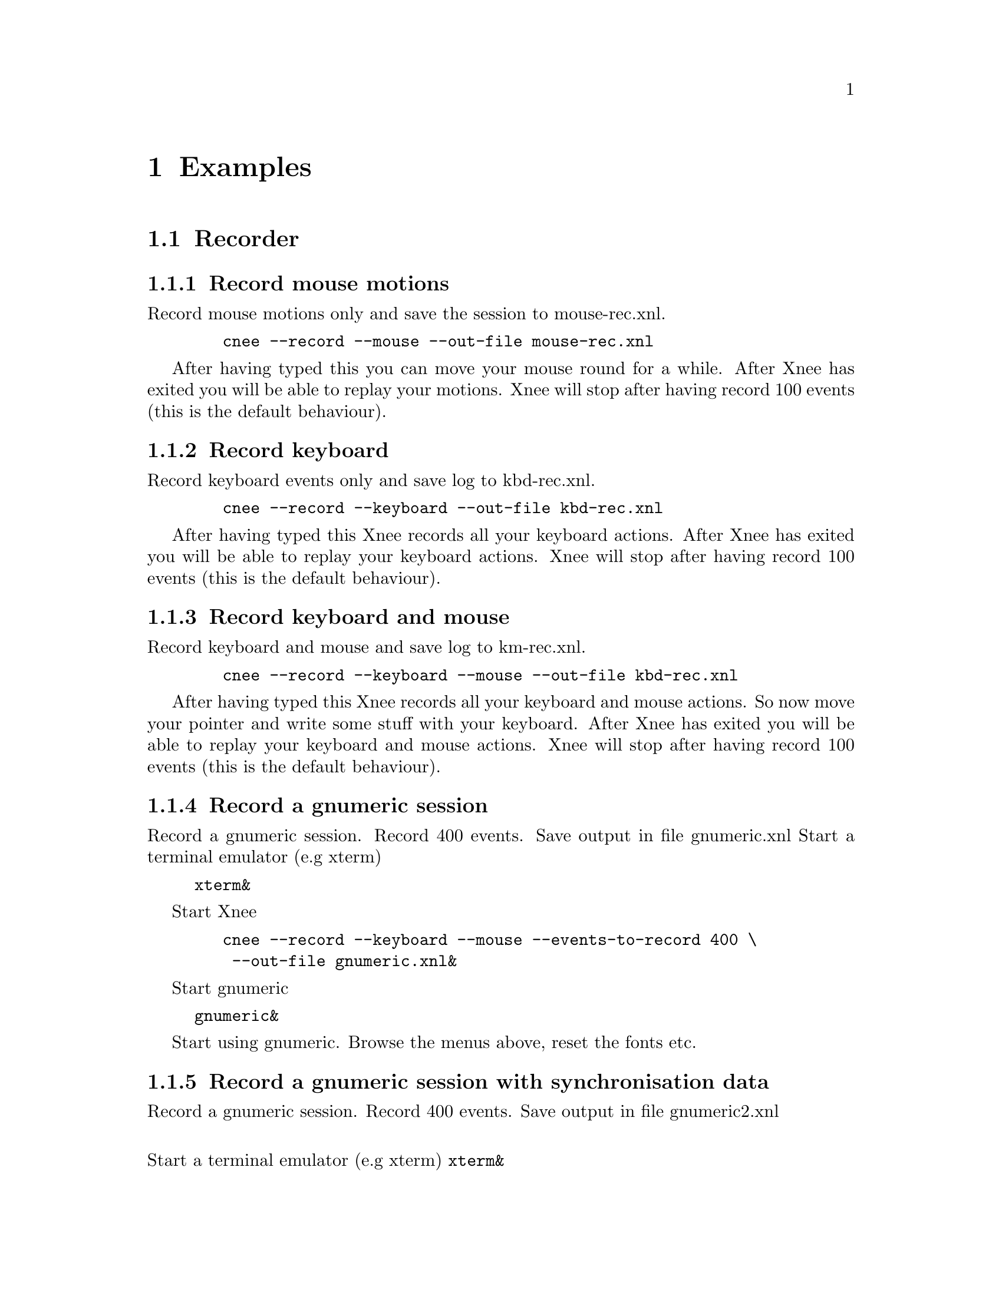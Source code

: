 @chapter Examples

@section Recorder


@subsection Record mouse motions 
@cindex     Record mouse motions 
Record mouse motions only and save the session to mouse-rec.xnl. 
@example
   @code{cnee --record --mouse --out-file mouse-rec.xnl}
@end example
After having typed this you can move your mouse round for a while. After Xnee 
has exited you will be able to replay your motions. Xnee will stop
after having record 100 events (this is the default behaviour).


@subsection Record keyboard  
@cindex     Record keyboard 
Record keyboard events only and save log to kbd-rec.xnl. 
@example
   @code{cnee --record --keyboard --out-file kbd-rec.xnl}
@end example
After having typed this Xnee records all your keyboard actions. After Xnee 
has exited you will be able to replay your keyboard actions. Xnee will stop
after having record 100 events (this is the default behaviour).


@subsection Record keyboard and mouse
@cindex     Record keyboard and mouse
Record keyboard and mouse and save log to km-rec.xnl. 
@example
   @code{cnee --record --keyboard --mouse --out-file kbd-rec.xnl}
@end example
After having typed this Xnee records all your keyboard and mouse actions. 
So now move your pointer and write some stuff with your keyboard. After Xnee 
has exited you will be able to replay your keyboard and mouse actions. Xnee 
will stop after having record 100 events (this is the default behaviour).



@subsection Record a gnumeric session
@cindex     Record a gnumeric session
Record a gnumeric session. Record 400 events. Save output in file gnumeric.xnl
Start a terminal emulator (e.g xterm)
@example
@code{xterm&}
@end example

Start Xnee
@example
   @code{cnee --record --keyboard --mouse --events-to-record 400 \}
   @code{ --out-file gnumeric.xnl&}
@end example

Start gnumeric
@example
@code{gnumeric&}
@end example
Start using gnumeric. Browse the menus above, reset the fonts etc.




@subsection Record a gnumeric session with synchronisation data
@cindex     Record a gnumeric session with synchronisation data
Record a gnumeric session. Record 400 events. Save output in file gnumeric2.xnl

@*
Start a terminal emulator (e.g xterm)
@code{xterm&}

Start Xnee
@example
   @code{cnee --record --keyboard --mouse --events-to-record 400 \}
   @code{ --out-file gnumeric2.xnl\}
   @code{--delivered-event-range Expose,MapRequest,LeaveNotify,EnterNotify  &}
@end example

@*
Start gnumeric
@code{gnumeric&}
Start using gnumeric. Browse the menus above, reset the fonts etc.
















@section Replayer

@subsection Replay mouse motions 
@cindex     replay mouse motions 
Replay mouse motions as found in the file mouse-rec.xnl. 
@example
   @code{cnee --replay  --file mouse-rec.xnl}
@end example
Xnee will now imitate exactly what you did when you recorded this file.

@subsection Replay mouse motions using with half speed
@cindex     replay using half speed
Replay mouse motions as found in the file mouse-rec.xnl but with the 
speed set to 50% of the recorded.
@example
   @code{cnee --replay  --file mouse-rec.xnl --speed-percent 50}
@end example
Xnee will now imitate exactly what you did when you recorded this file, 
allthough it will be done in 50% of the recorded time.

@subsection Replay mouse motions using with double speed
@cindex     replay using double speed
Replay mouse motions as found in the file mouse-rec.xnl but with the 
speed set to 200% of the recorded.
@example
   @code{cnee --replay  --file mouse-rec.xnl --speed-percent 200}
@end example
Xnee will now imitate exactly what you did when you recorded this file, 
allthough it will be done twice as fast as when recorded.

@subsection Replay keyboard actions
@cindex     Replay keyboard actions
Replay keyboard events from file kbd-rec.xnl. 
@example
   @code{cnee --replay --file kbd-rec.xnl}
@end example
After having typed this Xnee replays all your keyboard actions. After Xnee 
has exited you will be able to replay your keyboard actions. 



@subsection Replay keyboard and mouse
@cindex     Replay keyboard and mouse
Replay keyboard and mouse from the file km-rec.xnl. 
@example
   @code{cnee --replay --keyboard --mouse --file kbd-rec.xnl}
@end example
After having typed this Xnee replays all your keyboard and mouse actions. 
Xnee moves your pointer and writes the the same stuff as you did when
recording. 



@subsection Replay a gnumeric session
@cindex     Replay a gnumeric session
Replay the gnumeric session above
@*
Start a terminal emulator (e.g xterm)
@code{xterm&}
Start a new fresh gnumeric spreadsheet
@code{gnumeric&}

Start Xnee
@example
   @code{cnee --replay  --file gnumeric.xnl}
@end example
Xnee will now do the same stuff you did when recording. It may happen 
that some user actions are replayed to early. This is so because Xnee has
no way of knowing if it is in sync with the recorded session.




@subsection Replay a gnumeric session with synchronisation data
@cindex     Replay a gnumeric session with synchronisation data
Replay the second gnumeric session above.
@*
Start a terminal emulator (e.g xterm)
@code{xterm&}
Start a new fresh gnumeric spreadsheet
@code{gnumeric&}


Start Xnee
@example
   @code{cnee --replay  --file gnumeric2.xnl}
@end example
Xnee will now do the same stuff you did when recording. It may happen 
that the replaying slows down. This is because Xnee is currently out of sync. 
When being out of sync Xnee slows down a bit and checks the thresholds if it
is allowed to continue. Xnee will most probably find itself in sync after
a short while. All recorded user actions should have occured the same way
as when recording.


@subsection Replay a gnumeric session with synchronisation data setting threshold
@cindex     Replay a gnumeric session with synchronisation data setting threshold
Replay the second gnumeric session above.
@*
Start a terminal emulator (e.g xterm)
@code{xterm&}
Start a new fresh gnumeric spreadsheet
@code{gnumeric&}


@section Retyper

@subsection Retype the help printout
@cindex     Retype the help printout
If you want Xnee to fake a user typing the help printout from xnee
you can use the @code{--type-help} option.
@*
Start a terminal emulator (e.g xterm) and an editor (e.g emacs).
@example
@code{xterm &}
@end example
@example
@code{emacs &}
@end example
Retype the help printout by starting xnee with a 10 seconds delay delay.
@example
@code{cnee --time 10 --type-help}
@end example
Move your mouse to the editor and make the editor have focus.
Wait a few seconds and xnee will type the help. You will now also have a 
copy of help text.


@subsection Retype a file
@cindex     Retype a file
If you want Xnee to fake a user typing the letters as found in a text 
file you can use the retype mode. Note that it isn't possible to retype all
characters yet. This will be implemented as soon as possible. We'll give 
an example on how to use this mode.
@*
Start a terminal emulator (e.g xterm)
@example
@code{xterm &}
@end example
Create a text file
@example
@code{echo "Hi Xnee" > testfile.txt}
@end example

Retype the contents of this file to another file by starting xnee 
with a 10 seconds delay delay.
@example
@code{cnee --time 10 --retype-file testfile.txt}
@end example
Start the fabulous editor @code{cat}
@example
@code{cat > copiedfile.txt}
@end example
Wait a few seconds and xnee will retype the letters in the file 
@code{testfile.txt}. You will now also have a copy of that file.
The copy is called copiedfile.txt. This is a realy a stupid way
to copy a file but this option opens up a few possibilities.



@section Distributor
With the distribution mode Xnee can send your device events to 
multiple displays. 

@subsection Distribute your mouse motions 
@cindex     Distribute your mouse motions 
You can distribute your mouse motions to the displays frodo:0.0 and
sam:0.0 
@*
Start a terminal emulator (e.g xterm)
@example
@code{xterm &}
@end example
Start xnee
@example
@code{cnee --distribute frodo:0,sam:0.0}
@code{ --record --mouse}
@end example

If you have setup authority correct on frodo and sam you will
see all you mouse motions being done on those displays as well.


@subsection Distribute the replaying of mouse motions 
@cindex     Distribute the replaying of mouse motions 
Replay and distribute mouse motions as found in the file 
@code{mouse-rec.xnl}. 
@example
   @code{cnee --replay  --file mouse-rec.xnl}
   @code{ --distribute frodo:0,sam:0.0}
@end example
Xnee will now imitate exactly what you did when you recorded this file on 
your host as well on frodo and sam.



@subsection Distribute the retyping of a file
@cindex     Distribute the retyping of a file
If you want Xnee to to distribute the fakeing of a user typing the 
letters as found in a text file you can use the retype mode together
with the distribution mode. 
@*
Start a terminal emulator (e.g xterm) on each of the hosts
@example
@code{xterm &}
@end example
Create a text file. 
@example
@code{echo "Hi again Xnee" > distfile.txt}
@end example

Retype the contents of this file to another file by starting xnee 
with a 10 seconds delay delay.
@example
@code{cnee --time 10 --retype-file distfile.txt}
@code{ --distribute frodo:0,sam:0.0 }
@end example
Start the fabulous editor @code{cat} on the terminal emulators on each the 
terminals.
@example
@code{cat > copiedfile.txt}
@end example
@*
If you have setup authority correct on frodo and sam you will, after
a few seconds, see xnee retype the letters in the file 
@code{distfile.txt}. You will now also have three copies of that file.
On copy on each host. The copy is called copiedfile.txt. This might 
seem like a stupid way to copy a file to three locations but this
is just an example.




@section    Key

@subsection Stop Xnee with key
@cindex     Stop Xnee with key 
You can stop xnee by specifying a key. Make
sure that this key isn't grabbed by another X client (e.g by the
Window Manager). Let's say that you want Xnee to stop recording if you press
Control and h. 
@example
   @code{cnee --record --mouse --events-to-record -1 --stop-key h}
@end example
This will make xnee record mouse events until you press h. 
All printouts are done to stdout so you can see that Xnee stops when you
press the key. 
@*
Move your mouse for a while and you'll see xnee print out lots of lines. 
@*
Press h. 
@*
Xnee will now have stopped recording.


@subsection Pausing and resuming Xnee with key
@cindex     Pausing and resuming Xnee with key
You can pause and resum xnee by specifying a key. 
Make sure that this key isn't grabbed by another X client (e.g by 
the Window Manager). Let's say that you want Xnee to pause recording if you 
press p and to resume when pressing Comntrol and r. 
@example
   @code{cnee --record --mouse --events-to-record -1 --pause-key p \}
   @code{--resume-key r}
@end example
This will make xnee record mouse events until you press p. 
All printouts are done to stdout so you can see that Xnee stops when you
press the key. 
@*
Move your mouse for a while and you'll see xnee print out lots of lines. 
@*
Press p. 
@*
Xnee will now have paused recording. Move your mouse for a while and note that
nothing is printed.
@*
Press r. 
@*
Xnee will now have resumed recording. Move your mouse for a while and note that
xnee begins its printouts.


@section    Using macro 
Macors can be used in various applications allthough many applicaions have 
a macro functionality built in (e.g emacs). 

@subsection Define a simple macro
@cindex     Define a simple macro
There are plenty of tools that bind a key combination to 
different actions. For various reasons the author of this manual is familliar
with xrebind so we will use xrebind in this example.
@*
The first thing to do is to decide which key combination to tie
to the wanted action. Let's say we want to use one of the funtion keys, F1. 
We then have to find out which keycode belongs to that key. The action we will 
bind to this key combination will be the replaying of a recorded
session from the previous examples. 
@*
We use Xnee to find the keycode for F1. Start xnee.
@example
   @code{cnee --record --keyboard --events-to-record 20}
@end example
Press the F1 key and see what number was printed out. It will look something
like this:
@example
@code{0,2,0,0,0,67,0,90300078}
@code{0,3,0,0,0,67,0,90300156}
@end example
The interesting part here is the 6th column. In our example we find 67, which
is the keycode for F1.
@*
Now we move on to setup xrebind to grab F1 and bind that to replay the 
mouse motions from the file @code{mouse-rec.xnl}. Open or create a new file
in your home directory called @code{.xrbrc} and add the lines.
@example
@code{XrebindGrab}
@code{@{}
@code{  Action      = Execute}
@code{  GrabKeycode = 67}
@code{  Modifier    = AnyModifier}
@code{  Command     = xnee  --replay --file mouse-rec.xnl}
@code{  Comment     = Starting xnee replay}
@code{  AutoRepeat  = false}
@code{  Fork        = true}
@code{@}}
@end example
Let's try it. Start xrebind with verbose printouts.
@example
@code{xrebind --verbose}
@end example
Press F1 and the recorded session from the previous example shall be replayed. You
can also see in the verbose printouts that xrebind executes xnee.


@subsection Define another simple macro
@cindex     Define another simple macro
Let's say we want to bind Control and e to execute the session as in the
example above. This time setting up xrebind is a bit easier.
@*
Setup xrebind to grab F1 and bind that to replay the 
mouse motions from the file @code{mouse-rec.xnl} by opening or create a 
new file in your home directory called @code{.xrbrc} and add the lines.
@example
@code{XrebindGrab}
@code{@{}
@code{  Action      = Execute}
@code{  GrabKey     = e}
@code{  Modifier    = Control}
@code{  Command     = xnee  --replay --file mouse-rec.xnl}
@code{  Comment     = Starting xnee replay}
@code{  AutoRepeat  = false}
@code{  Fork        = true}
@code{@}}
@code{e, Control, Exec, xnee,  --replay --file mouse-rec.xnl, \}
@code{Fork, NoAutoRepeat}
@end example
Let's try it. Start xrebind with verbose printouts.
@example
@code{xrebind --verbose}
@end example
Press Control and e and the recorded session from the previous example 
shall be replayed.












@section    Various options

@subsection Using verbose mode
@cindex     Using verbose mode
To enable verbose mode, start xnee like this
@example
@code{cnee --verbose --record --mouse}
@end example
Move the mouse for a while and you'll lots of verbose printouts that 
usualy isn't there.


@subsection Using human readable printouts
@cindex     Using human readable printouts
To enable human printout mode, start xnee like this
@example
@code{cnee --human-printout --record --mouse}
@end example
Move the mouse for a while and you'll see the data printed out in an almost
human friendly format.



@subsection Using a differet screen resolution
@cindex     Using a differet screen resolution
If a session was recorded on a screen with another resolution than 
on the one where we replay the session xnee will translate all coordinates
automagically. However, you can force xnee to use a specific resolution when 
replaying. To do this, start xnee like this
@example
@code{cnee --replay --file mouse-rec.xnl \ }
@code{--replay-resolution  800x600}
@end example
Xnee will now replay the events recorded in the sessions file 
@code{mouse-rec.xnl} as if the screen has a resolution of 800x600. 


@subsection Using a offset when replaying
@cindex     Using a offset when replaying
If a session was recording a centered window with a window manager 
and is to bo replayed without a window manager (still centered) you 
can use the offset switch to make Xnee replay the events in order to
get the coordinates right.
@example
@code{cnee --replay --file mouse-rec.xnl \ }
@code{--replay-offset 12,-7}
@end example
Xnee will now replay the events recorded in the sessions file 
@code{mouse-rec.xnl} and adding 12 to the x coordinate and subtract
7 from the y coordinate. 


@subsection Using a window position recall
@cindex     Using a window position recall
For some reason a replayed window may pop up at a different position
as when recorded. Xnee can try to solve this by adding the
@code{recall-window-position} option during replay.
@example
@code{cnee --replay --file mouse-rec.xnl \ }
@code{--recall-window-position}
@end example
If a window pops up at a different position when replaying (as whe
recorded) Xnee moves the new window to the same position as when
recorded.


@subsection Using no resolution translation
@cindex     Using no resolution translation
If a session was recorded on a screen with another resolution than the
on the one where we replay the session xnee will translate all coordinates
automagically. However, you can force xnee not to use translation. To do this, 
start xnee like this
@example
@code{cnee --replay --file mouse-rec.xnl \ }
@code{--no-resolution-adjustment}
@end example
Xnee will now replay the events recorded in the sessions file 
@code{mouse-rec.xnl} as if the screen had the same resolution 
the recorded one.



@subsection Record another display than the default
@cindex     Record another display than the default
If you want to record another display than the default, as set in the 
DISPLAY variable, you use the @code{--display} option.
@example
@code{cnee --record --mouse --display frodo:0.0 }
@end example
Xnee will now record the mouse events on the display frodo:0.0.


@subsection Replay to another display than the default
@cindex     Replay to another display than the default
If you want to replay to another display than the default, as set in the 
DISPLAY variable, you use the @code{--display} option.
@example
@code{cnee --replay --display frodo:0.0 --file mouse-rec.xnl }
@end example
Xnee will now replay the mouse events on the display frodo:0.0.

@section    Shell scripts using Xnee
@cindex     Shell scripts using Xnee
Insted of onvoking Xnee for every time you need to fake events
you can make use of the shell functions as delivered with Xnee. 
With these functions you can start one instance of Xnee and fake
device events whenever you need.
@example

@code{#!/bin/bash }
@code{ }
@code{# Source in handy functions }
@code{. /usr/share/xnee/xnee.sh }
@code{ }
@code{# Loop and press buttons }
@code{TMP=0 }
@code{while [ $TMP -le 5]}
@code{do}
@code{  TMP=$(($TMP+1))}
@code{  xnee_fake_button $TMP }
@code{done}
@code{ }
@code{# Just a simple example ....don't bother to understand }
@code{tar cvf /tmp/crap.tar *}
@code{sleep 2}
@code{ }
@code{# Fake ls and Enter }
@code{xnee_fake_key l}
@code{xnee_fake_key s}
@code{xnee_fake_key XK_Return}
@code{ }
@code{ }
@end example
This example will fake press and release of the mouse button and 
do fake press and release of ls followed by a press and release 
of Enter.... and of course, you'll get a tar file in /tmp.


Make sure that the path to the @code{xnee.sh} is correct.


